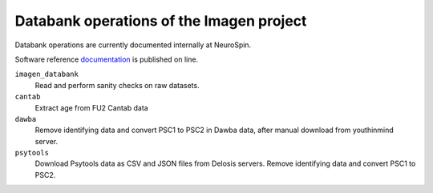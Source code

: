 =========================================
Databank operations of the Imagen project
=========================================

Databank operations are currently documented internally at NeuroSpin.

Software reference documentation_ is published on line. 


``imagen_databank``
  Read and perform sanity checks on raw datasets.

``cantab``
  Extract age from FU2 Cantab data

``dawba``
  Remove identifying data and convert PSC1 to PSC2 in Dawba data,
  after manual download from youthinmind server.

``psytools``
  Download Psytools data as CSV and JSON files from Delosis servers.
  Remove identifying data and convert PSC1 to PSC2.

.. _documentation: http://imagen-databank.readthedocs.io
